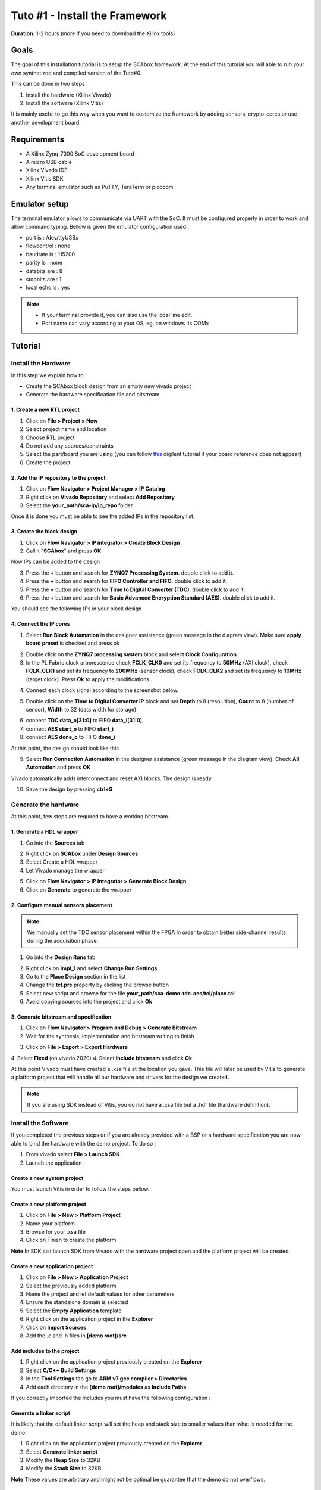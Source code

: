 Tuto #1 - Install the Framework
===============================================================

**Duration:** 1-2 hours (more if you need to download the Xilinx tools)

Goals
***************************************************************

The goal of this installation tutorial is to setup the SCAbox framework. At the end of this tutorial you will able to run your own synthetized and compiled version of the Tuto#0.

This can be done in two steps :

1. Install the hardware (Xilinx Vivado)
2. Install the software (Xilinx Vitis)

It is mainly useful to go this way when you want to customize the framework by adding sensors, crypto-cores or use another development board.

Requirements
***************************************************************

- A Xilinx Zynq-7000 SoC development board
- A micro USB cable
- Xilinx Vivado IDE
- Xilinx Vitis SDK
- Any terminal emulator such as PuTTY, TeraTerm or picocom

Emulator setup
***************************************************************

The terminal emulator allows to communicate via UART with the SoC.
It must be configured properly in order to work and allow command typing.
Bellow is given the emulator configuration used :

- port is        : /dev/ttyUSBx
- flowcontrol    : none
- baudrate is    : 115200
- parity is      : none
- databits are   : 8
- stopbits are   : 1
- local echo is  : yes

.. note::
   - If your terminal provide it, you can also use the local line edit.
   - Port name can vary according to your OS, eg. on windows its COMx 


Tutorial 
***************************************************************

Install the Hardware
---------------------------------------------------------------

In this step we explain how to :

- Create the SCAbox block design from an empty new vivado project
- Generate the hardware specification file and bitstream

1. Create a new RTL project
~~~~~~~~~~~~~~~~~~~~~~~~~~~~~~~~~~~~~~~~~~~~~~~~~~~~~~~~~~~~~~~

1. Click on **File > Project > New**
2. Select project name and location
3. Choose RTL project
4. Do not add any sources/constraints
5. Select the part/board you are using (you can follow `this <https://reference.digilentinc.com/reference/software/vivado/board-files>`_ digilent tutorial if your board reference does not appear)
6. Create the project

.. image:: media/img/summary_project.png
   :width: 640
   :alt: IP repo
   :align: center

2. Add the IP repository to the project
~~~~~~~~~~~~~~~~~~~~~~~~~~~~~~~~~~~~~~~~~~~~~~~~~~~~~~~~~~~~~~~

1. Click on **Flow Navigator > Project Manager > IP Catalog**
2. Right click on **Vivado Repository** and select **Add Repository**
3. Select the **your_path/sca-ip/ip_repo** folder 

Once it is done you must be able to see the added IPs in the repository list.

.. image:: media/img/ip_repo.png
   :width: 640
   :alt: IP repo
   :align: center

3. Create the block design
~~~~~~~~~~~~~~~~~~~~~~~~~~~~~~~~~~~~~~~~~~~~~~~~~~~~~~~~~~~~~~~

1. Click on **Flow Navigator > IP integrator > Create Block Design**
2. Call it "**SCAbox**" and press **OK**

Now IPs can be added to the design 

3. Press the **+** button and search for **ZYNQ7 Processing System**. double click to add it.
4. Press the **+** button and search for **FIFO Controller and FIFO**. double click to add it.
5. Press the **+** button and search for **Time to Digital Converter (TDC)**. double click to add it.
6. Press the **+** button and search for **Basic Advanced Encryption Standard (AES)**. double click to add it.

You should see the following IPs in your block design

.. image:: media/img/ip_block_design.png
   :width: 640
   :alt: IP block design
   :align: center

4. Connect the IP cores
~~~~~~~~~~~~~~~~~~~~~~~~~~~~~~~~~~~~~~~~~~~~~~~~~~~~~~~~~~~~~~~

1. Select **Run Block Automation** in the designer assistance (green message in the diagram view). Make sure **apply board preset** is checked and press ok

.. image:: media/img/block_automation.png
   :width: 640
   :alt: IP block design
   :align: center

2. Double click on the **ZYNQ7 processing system** block and select **Clock Configuration**

3. In the PL Fabric clock arborescence check **FCLK_CLK0** and set its frequency to **50MHz** (AXI clock), check **FCLK_CLK1** and set its frequency to **200MHz** (sensor clock), check **FCLK_CLK2** and set its frequency to **10MHz** (target clock). Press **Ok** to apply the modifications. 

.. image:: media/img/zynq_clock.png
   :width: 640
   :alt: IP block design
   :align: center


4. Connect each clock signal according to the screenshot below.

.. image:: media/img/connect_clock.png
   :width: 640
   :alt: IP block design
   :align: center

5. Double click on the **Time to Digital Converter IP** block and set **Depth** to 8 (resolution), **Count** to 8 (number of sensor), **Width** to 32 (data width for storage).

.. image:: media/img/tdc_param.png
   :width: 400
   :alt: IP block design
   :align: center

6. connect **TDC data_o[31:0]** to FIFO **data_i[31:0]**
7. connect **AES start_o** to FIFO **start_i** 
8. connect **AES done_o** to FIFO **done_i**

At this point, the design should look like this

.. image:: media/img/connected_design.png
   :width: 640
   :alt: IP block design
   :align: center

9. Select **Run Connection Automation** in the designer assistance (green message in the diagram view). Check **All Automation** and press **OK**

Vivado automatically adds interconnect and reset AXI blocks. The design is ready.

10. Save the design by pressing **ctrl+S**

.. image:: media/img/connected_axi_design.png
   :width: 640
   :alt: IP block design
   :align: center


Generate the hardware
---------------------------------------------------------------

At this point, few steps are required to have a working bitstream.

1. Generate a HDL wrapper
~~~~~~~~~~~~~~~~~~~~~~~~~~~~~~~~~~~~~~~~~~~~~~~~~~~~~~~~~~~~~~~

1. Go into the **Sources** tab

.. image:: media/img/source_tab.png
   :width: 300
   :alt: IP block design
   :align: center

2. Right click on **SCAbox** under **Design Sources**
3. Select Create a HDL wrapper
4. Let Vivado manage the wrapper

.. image:: media/img/wrapper.pngs
   :width: 300
   :alt: IP block design
   :align: center

5. Click on **Flow Navigator > IP Integrator > Generate Block Design**
6. Click on **Generate** to generate the wrapper

2. Configure manual sensors placement
~~~~~~~~~~~~~~~~~~~~~~~~~~~~~~~~~~~~~~~~~~~~~~~~~~~~~~~~~~~~~~~

.. note::
	We manually set the TDC sensor placement within the FPGA in order to obtain better side-channel results during the acquisition phase. 

1. Go into the **Design Runs** tab 

.. image:: media/img/design_run.png
   :width: 640
   :alt: IP block design
   :align: center

2. Right click on **impl_1** and select **Change Run Settings**
3. Go to the **Place Design** section in the list
4. Change the **tcl.pre** property by clicking the browse button
5. Select new script and browse for the file **your_path/sca-demo-tdc-aes/tcl/place.tcl**
6. Avoid copying sources into the project and click **Ok**

..		
	Add constraints
	~~~~~~~~~~~~~~~~~~~~~~~~~~~~~~~~~~~~~~~~~~~~~~~~~~~~~~~~~~~~~~~

	1. Go into the **Sources** tab
	2. Click on the add button 
	3. Select Add or create constraints
	4. Add the constraint file **[demo root]/xdc/zybo_cst.xdc**

	**Note** You might have to specify your own constraints if you are not using a Zybo board

3. Generate bitstream and specification
~~~~~~~~~~~~~~~~~~~~~~~~~~~~~~~~~~~~~~~~~~~~~~~~~~~~~~~~~~~~~~~

1. Click on **Flow Navigator > Program and Debug > Generate Bitstream**
2. Wait for the synthesis, implementation and bitstream writing to finish

.. image:: media/img/bitstream.png
   :width: 300
   :alt: bitstream success
   :align: center

3. Click on **File > Export > Export Hardware**
4. Select **Fixed** (on vivado 2020)
4. Select **Include bitstream** and click **Ok**

.. image:: media/img/export_hw.png
   :width: 300
   :alt: export hw
   :align: center

At this point Vivado must have created a .xsa file at the location you gave.
This file will later be used by Vitis to generate a platform project that will handle
all our hardware and drivers for the design we created.

.. note::
	If you are using SDK instead of Vitis, you do not have a .xsa file but a .hdf file (hardware definition).


Install the Software
---------------------------------------------------------------

If you completed the previous steps or if you are already provided with a BSP or a hardware specification
you are now able to bind the hardware with the demo project. To do so :

1. From vivado select **File > Launch SDK**. 
2. Launch the application

Create a new system project
~~~~~~~~~~~~~~~~~~~~~~~~~~~~~~~~~~~~~~~~~~~~~~~~~~~~~~~~~~~~~~~

You must launch Vitis in order to follow the steps bellow.

Create a new platform project
~~~~~~~~~~~~~~~~~~~~~~~~~~~~~~~~~~~~~~~~~~~~~~~~~~~~~~~~~~~~~~~

1. Click on **File > New > Platform Project**
2. Name your platform
3. Browse for your .xsa file
4. Click on Finish to create the platform

**Note** In SDK just launch SDK from Vivado with the hardware project open and the platform project will be created.

Create a new application project
~~~~~~~~~~~~~~~~~~~~~~~~~~~~~~~~~~~~~~~~~~~~~~~~~~~~~~~~~~~~~~~

1. Click on **File > New > Application Project**
2. Select the previously added platform
3. Name the project and let default values for other parameters
4. Ensure the standalone domain is selected
5. Select the **Empty Application** template
6. Right click on the application project in the **Explorer**
7. Click on **Import Sources**
8. Add the .c and .h files in **[demo root]/src**

Add includes to the project
~~~~~~~~~~~~~~~~~~~~~~~~~~~~~~~~~~~~~~~~~~~~~~~~~~~~~~~~~~~~~~~

1. Right click on the application project previously created on the **Explorer**
2. Select **C/C++ Build Settings**
3. In the **Tool Settings** tab go to **ARM v7 gcc compiler > Directories**
4. Add each directory in the **[demo root]/modules** as **Include Paths**

If you correctly imported the includes you must have the following configuration :

.. image:: media/img/install_includes.png
   :width: 640
   :alt: Application includes
   :align: center

Generate a linker script
~~~~~~~~~~~~~~~~~~~~~~~~~~~~~~~~~~~~~~~~~~~~~~~~~~~~~~~~~~~~~~~

It is likely that the default linker script will set the heap and stack size to smaller values than what is needed for the demo.

1. Right click on the application project previously created on the **Explorer**
2. Select **Generate linker script**
3. Modify the **Heap Size** to 32KB
4. Modify the **Stack Size** to 32KB

**Note** These values are arbitrary and might not be optimal be guarantee that the demo do not overflows.

Launch the application
---------------------------------------------------------------

Build the project
~~~~~~~~~~~~~~~~~~~~~~~~~~~~~~~~~~~~~~~~~~~~~~~~~~~~~~~~~~~~~~~

1. Right click on the platform project
2. Click on **Build Project**
3. Do the same for the application project
4. Build the system project

Launch UART communication
~~~~~~~~~~~~~~~~~~~~~~~~~~~~~~~~~~~~~~~~~~~~~~~~~~~~~~~~~~~~~~~

1. Plug your board and turn it ON
2. Ensure the mode register is set to JTAG (JP5 on Zybo)
3. Launch your terminal emulator
4. Configure a serial connection as shown above
5. Start a session with the emulator

Run the application
~~~~~~~~~~~~~~~~~~~~~~~~~~~~~~~~~~~~~~~~~~~~~~~~~~~~~~~~~~~~~~~

1. Right click on the application project
2. Click on **Run As > Launch on Hardware**
3. Switch to the terminal session
4. Ensure local echo is on for the session.
5. Into the terminal type the command ``tdc``
6. Press Enter

If everything went well, you should see an output similar to the following obtained with picocom :

.. image:: media/img/install_app.png
   :width: 640
   :alt: Application output
   :align: center

The value displayed by the command is the current sensors value.
The last displayed line must be the one bellow, indicating that the SoC is ready to receive commands.

.. code-block:: shell

    > 

Conclusion
***************************************************************

In this tutorial you learn how to generate the test-bench block design and a bitstream associated to it.
Then you used this bitstream to create a hardware specification and integrated it into a demo application for the test-bench.

Keep in mind that mastering this workflow will allow you to customize both the hardware and software of the test-bench.
The block-design and the demo are only an example of what can be achieved with the framework.

You can try to customize the IPs already present by right-clicking on it and select Customize IP.
You can also change the IPs already present with different ones.
You can adapt the block-design to your board if you are not using a Zybo-Z7010.
